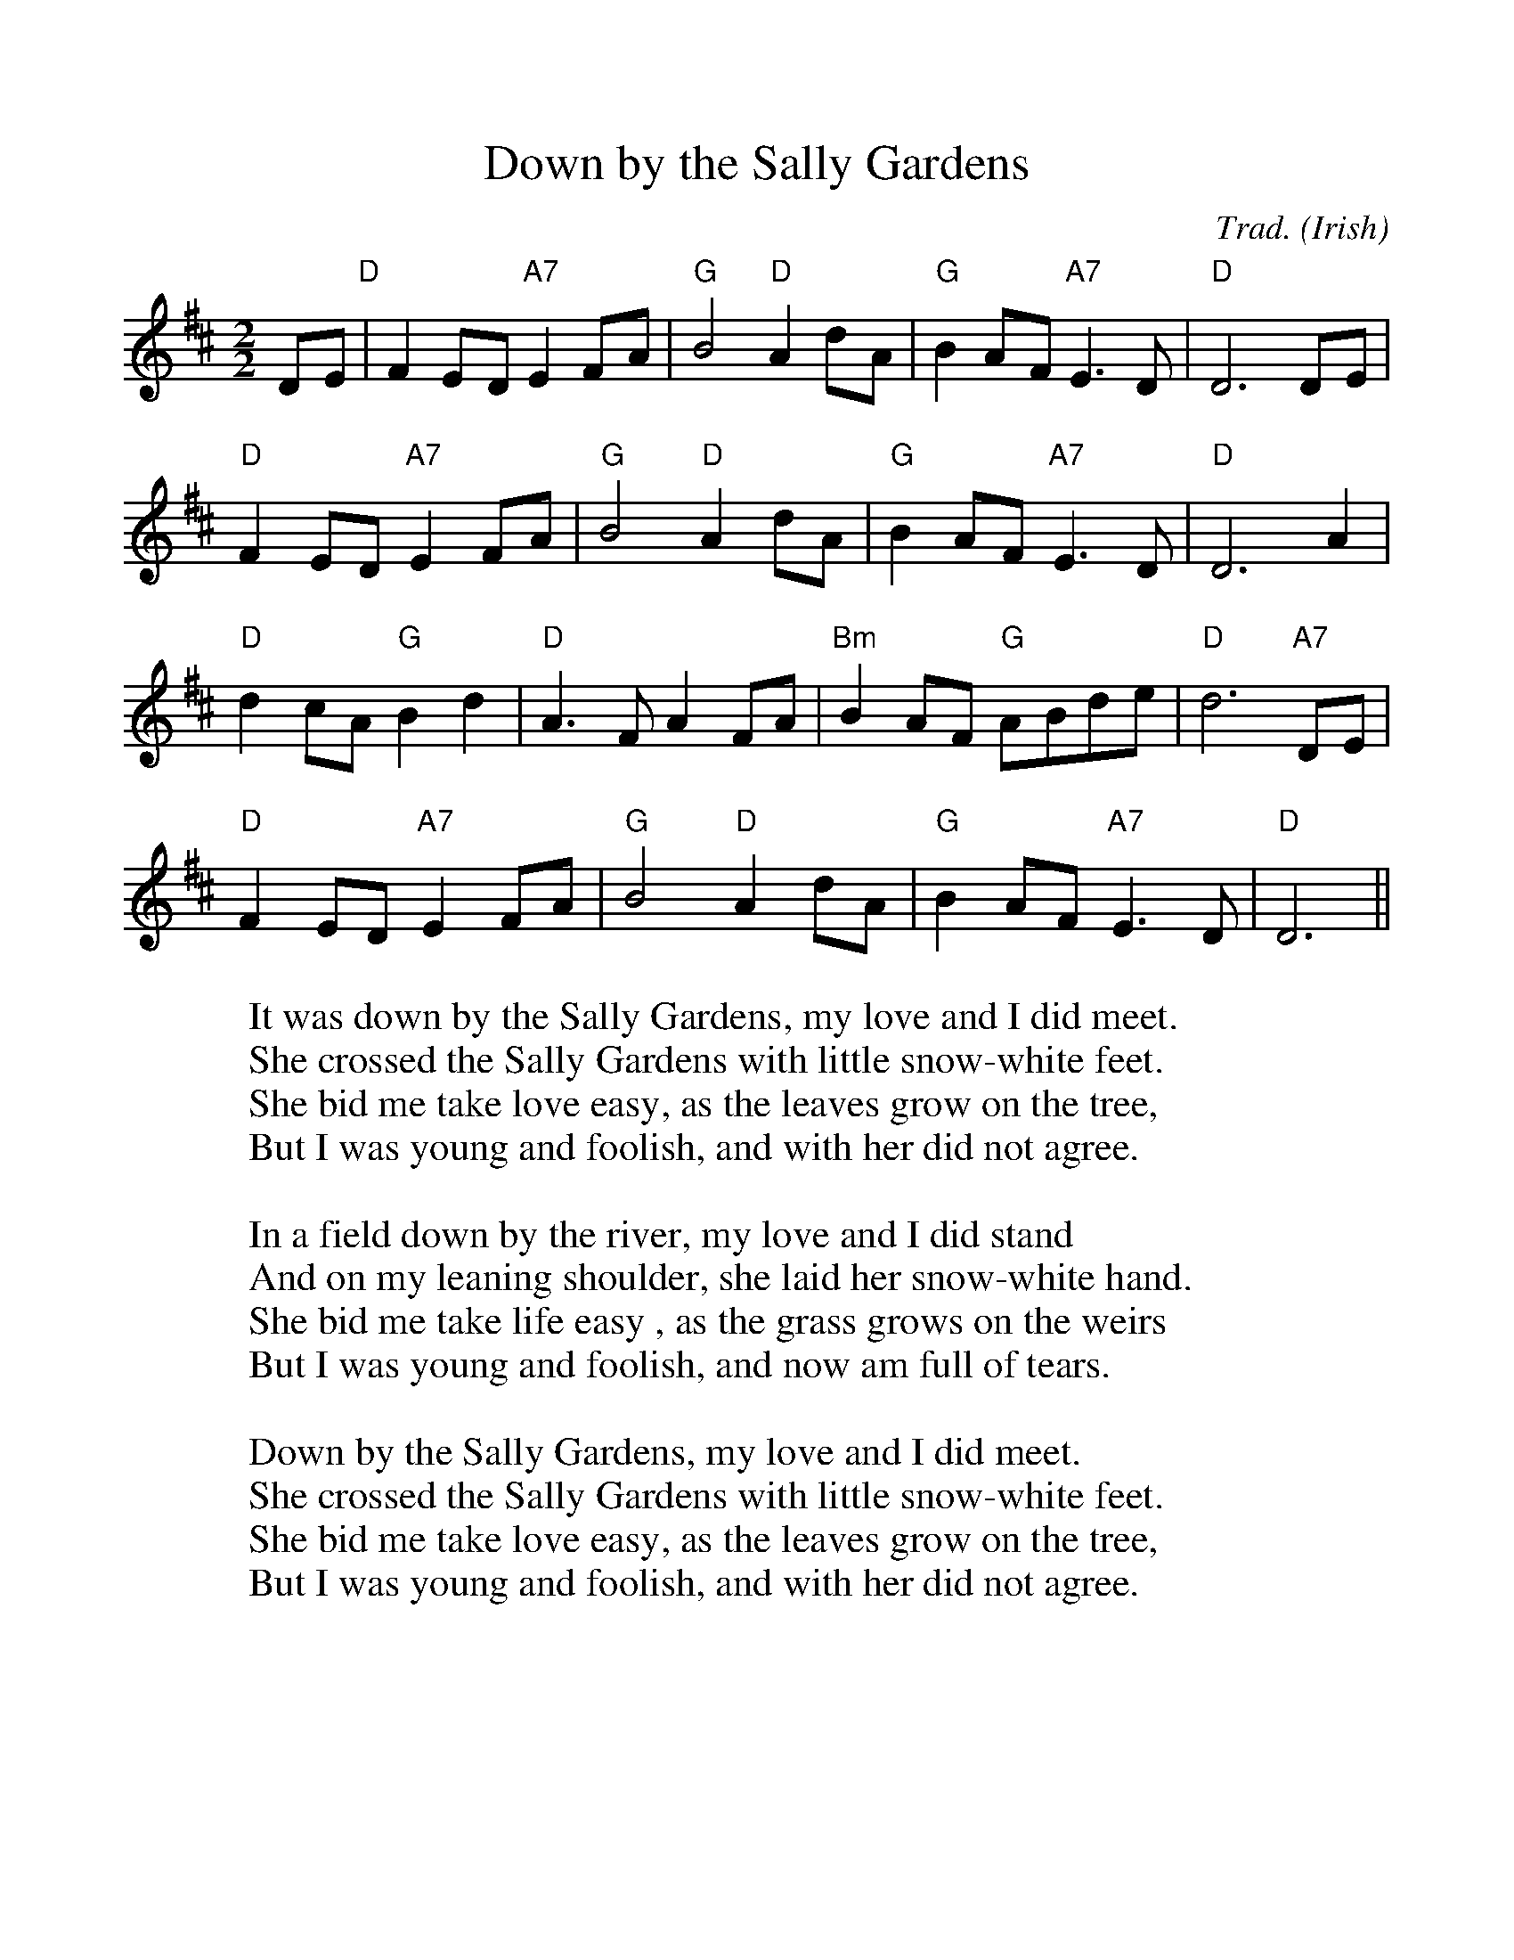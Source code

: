 %%scale 1.0
%%format dulcimer.fmt
X:1
T:Down by the Sally Gardens
C:Trad.
S:Digital Tradition, sallygrd
N:Author: William Butler Yeats, 1889
N:Tune: Maids of the Mourne Shore, Trad.
B:From Dyer-Bennet Songbook
O:Irish
Z:dt:sallygrd
S:Jim Coon to CoMandoList TOW
M:2/2
L:1/8
K:D
D-E"D"|F2E-D "A7"E2F-A|"G"B4 "D"A2d-A|"G"B2A-F "A7"E3D|"D"D6D-E|!
"D"F2E-D "A7"E2F-A|"G"B4 "D"A2d-A|"G"B2A-F "A7"E3D|"D"D6 A2|!
"D"d2c-A "G"B2d2|"D"A3F  A2FA|"Bm"B2A-F "G"A-Bd-e|"D"d6 "A7"D-E|!
"D"F2ED "A7"E2F-A|"G"B4 "D"A2d-A|"G"B2A-F "A7"E3D|"D"D6||
W:It was down by the Sally Gardens, my love and I did meet.
W:She crossed the Sally Gardens with little snow-white feet.
W:She bid me take love easy, as the leaves grow on the tree,
W:But I was young and foolish, and with her did not agree.
W:
W:In a field down by the river, my love and I did stand
W:And on my leaning shoulder, she laid her snow-white hand.
W:She bid me take life easy , as the grass grows on the weirs
W:But I was young and foolish, and now am full of tears.
W:
W:Down by the Sally Gardens, my love and I did meet.
W:She crossed the Sally Gardens with little snow-white feet.
W:She bid me take love easy, as the leaves grow on the tree,
W:But I was young and foolish, and with her did not agree.
